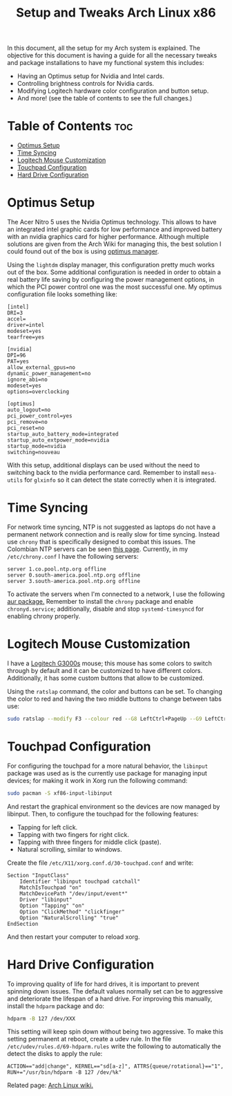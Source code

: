 #+TITLE: Setup and Tweaks Arch Linux x86

In this document, all the setup for my Arch system is explained. The objective
for this document is having a guide for all the necessary tweaks and package
installations to have my functional system this includes:

- Having an Optimus setup for Nvidia and Intel cards.
- Controlling brightness controls for Nvidia cards.
- Modifying Logitech hardware color configuration and button setup.
- And more! (see the table of contents to see the full changes.)

* Table of Contents :toc:
- [[#optimus-setup][Optimus Setup]]
- [[#time-syncing][Time Syncing]]
- [[#logitech-mouse-customization][Logitech Mouse Customization]]
- [[#touchpad-configuration][Touchpad Configuration]]
- [[#hard-drive-configuration][Hard Drive Configuration]]

* Optimus Setup
The Acer Nitro 5 uses the Nvidia Optimus technology. This allows to have an integrated
intel graphic cards for low performance and improved battery with an nvidia graphics
card for higher performance. Although multiple solutions are given from the Arch Wiki
for managing this, the best solution I could found out of the box is using [[https://github.com/Askannz/optimus-manager][optimus
manager]].

Using the ~lightdm~ display manager, this configuration pretty much works out of the
box. Some additional configuration is needed in order to obtain a real battery life
saving by configuring the power management options, in which the PCI power control one
was the most successful one. My optimus configuration file looks something like:

#+begin_src
[intel]
DRI=3
accel=
driver=intel
modeset=yes
tearfree=yes

[nvidia]
DPI=96
PAT=yes
allow_external_gpus=no
dynamic_power_management=no
ignore_abi=no
modeset=yes
options=overclocking

[optimus]
auto_logout=no
pci_power_control=yes
pci_remove=no
pci_reset=no
startup_auto_battery_mode=integrated
startup_auto_extpower_mode=nvidia
startup_mode=nvidia
switching=nouveau
#+end_src

With this setup, additional displays can be used without the need to switching back to
the nvidia performance card. Remember to install ~mesa-utils~ for ~glxinfo~ so it can
detect the state correctly when it is integrated.

* Time Syncing
For network time syncing, NTP is not suggested as laptops do not have a permanent
network connection and is really slow for time syncing. Instead use ~chrony~ that is
specifically designed to combat this issues. The Colombian NTP servers can be seen
[[https://www.ntppool.org/zone/co][this page]]. Currently, in my =/etc/chrony.conf= I
have the following servers:

#+begin_src
server 1.co.pool.ntp.org offline
server 0.south-america.pool.ntp.org offline
server 3.south-america.pool.ntp.org offline
#+end_src

To activate the servers when I'm connected to a network, I use the following [[https://aur.archlinux.org/packages/networkmanager-dispatcher-chrony/][aur
package.]] Remember to install the ~chrony~ package and enable ~chronyd.service~;
additionally, disable and stop ~systemd-timesyncd~ for enabling chrony properly.

* Logitech Mouse Customization
I have a [[https://www.logitechg.com/en-eu/products/gaming-mice/g300s-gaming-mouse.910-004345.html][Logitech G3000s]] mouse; this mouse has some colors to switch through by
default and it can be customized to have different colors. Additionally, it has
some custom buttons that allow to be customized.

Using the ~ratslap~ command, the color and buttons can be set. To changing the
color to red and having the two middle buttons to change between tabs use:

#+begin_src bash
sudo ratslap --modify F3 --colour red --G8 LeftCtrl+PageUp --G9 LeftCtrl+PageDown --print F3 --select F3
#+end_src

* Touchpad Configuration
For configuring the touchpad for a more natural behavior, the ~libinput~ package was
used as is the currently use package for managing input devices; for making it work in
Xorg run the following command:

#+begin_src bash
sudo pacman -S xf86-input-libinput
#+end_src

And restart the graphical environment so the devices are now managed by libinput. Then, to configure the touchpad for the following features:

- Tapping for left click.
- Tapping with two fingers for right click.
- Tapping with three fingers for middle click (paste).
- Natural scrolling, similar to windows.

Create the file =/etc/X11/xorg.conf.d/30-touchpad.conf= and write:

#+begin_src
Section "InputClass"
    Identifier "libinput touchpad catchall"
    MatchIsTouchpad "on"
    MatchDevicePath "/dev/input/event*"
    Driver "libinput"
    Option "Tapping" "on"
    Option "ClickMethod" "clickfinger"
    Option "NaturalScrolling" "true"
EndSection
#+end_src

And then restart your computer to reload xorg.

* Hard Drive Configuration
To improving quality of life for hard drives, it is important to prevent spinning down
issues. The default values normally set can be to aggressive and deteriorate the
lifespan of a hard drive. For improving this manually, install the ~hdparm~ package and
do:

#+begin_src bash
hdparm -B 127 /dev/XXX
#+end_src

This setting will keep spin down without being two aggressive. To make this setting
permanent at reboot, create a udev rule. In the file =/etc/udev/rules.d/69-hdparm.rules=
write the following to automatically the detect the disks to apply the rule:

#+begin_src
ACTION=="add|change", KERNEL=="sd[a-z]", ATTRS{queue/rotational}=="1", RUN+="/usr/bin/hdparm -B 127 /dev/%k"
#+end_src

Related page: [[https://wiki.archlinux.org/title/Hdparm#Power_management_configuration][Arch Linux wiki.]]
